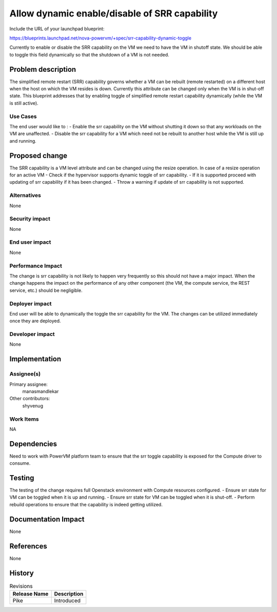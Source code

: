 ..
 This work is licensed under a Creative Commons Attribution 3.0 Unported
 License.

 http://creativecommons.org/licenses/by/3.0/legalcode

==============================================
Allow dynamic enable/disable of SRR capability
==============================================

Include the URL of your launchpad blueprint:

https://blueprints.launchpad.net/nova-powervm/+spec/srr-capability-dynamic-toggle

Currently to enable or disable the SRR capability on the VM we need to have
the VM in shutoff state. We should be able to toggle this field dynamically
so that the shutdown of a VM is not needed.

Problem description
===================

The simplified remote restart (SRR) capability governs whether a VM can be
rebuilt (remote restarted) on a different host when the host on which the
VM resides is down. Currently this attribute can be changed only when the VM
is in shut-off state. This blueprint addresses that by enabling toggle
of simplified remote restart capability dynamically (while the VM is still
active).


Use Cases
---------

The end user would like to :
- Enable the srr capability on the VM without shutting it down so that any
workloads on the VM are unaffected.
- Disable the srr capability for a VM which need not be rebuilt to another
host while the VM is still up and running.


Proposed change
===============
The SRR capability is a VM level attribute and can be changed using
the resize operation. In case of a resize operation for an active VM
- Check if the hypervisor supports dynamic toggle of srr capability.
- If it is supported proceed with updating of srr capability if it has been
changed.
- Throw a warning if update of srr capability is not supported.


Alternatives
------------

None


Security impact
---------------

None


End user impact
---------------

None


Performance Impact
------------------

The change is srr capability is not likely to happen very frequently so this
should not have a major impact. When the change happens the impact on the
performance of any other component (the VM, the compute service, the REST
service, etc.) should be negligible.


Deployer impact
---------------

End user will be able to dynamically the toggle the srr capability for the
VM. The changes can be utilized immediately once they are deployed.


Developer impact
----------------

None

Implementation
==============

Assignee(s)
-----------


Primary assignee:
  manasmandlekar

Other contributors:
  shyvenug

Work Items
----------
NA

Dependencies
============

Need to work with PowerVM platform team to ensure that the srr toggle
capability is exposed for the Compute driver to consume.


Testing
=======

The testing of the change requires full Openstack environment with
Compute resources configured.
- Ensure srr state for VM can be toggled when it is up and running.
- Ensure srr state for VM can be toggled when it is shut-off.
- Perform rebuild operations to ensure that the capability is indeed
getting utilized.


Documentation Impact
====================

None


References
==========

None


History
=======

.. list-table:: Revisions
   :header-rows: 1

   * - Release Name
     - Description
   * - Pike
     - Introduced
